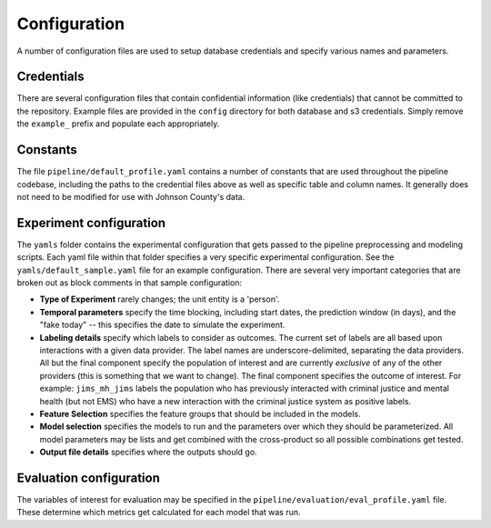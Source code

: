 Configuration
=============

A number of configuration files are used to setup database credentials and
specify various names and parameters.


Credentials
-----------

There are several configuration files that contain confidential information
(like credentials) that cannot be committed to the repository. Example files
are provided in the ``config`` directory for both database and s3 credentials.
Simply remove the ``example_`` prefix and populate each appropriately.


Constants
---------

The file ``pipeline/default_profile.yaml`` contains a number of constants that
are used throughout the pipeline codebase, including the paths to the
credential files above as well as specific table and column names. It generally
does not need to be modified for use with Johnson County's data.


Experiment configuration
------------------------

The ``yamls`` folder contains the experimental configuration that gets passed
to the pipeline preprocessing and modeling scripts. Each yaml file within that
folder specifies a very specific experimental configuration. See the
``yamls/default_sample.yaml`` file for an example configuration. There are
several very important categories that are broken out as block comments in that
sample configuration:

- **Type of Experiment** rarely changes; the unit entity is a 'person'.

- **Temporal parameters** specify the time blocking, including start dates, the
  prediction window (in days), and the "fake today" -- this specifies the date
  to simulate the experiment.

- **Labeling details** specify which labels to consider as outcomes. The
  current set of labels are all based upon interactions with a given data
  provider. The label names are underscore-delimited, separating the data
  providers. All but the final component specify the population of interest and
  are currently *exclusive* of any of the other providers (this is something
  that we want to change). The final component specifies the outcome of
  interest. For example: ``jims_mh_jims`` labels the population who has
  previously interacted with criminal justice and mental health (but not EMS)
  who have a new interaction with the criminal justice system as positive
  labels.

- **Feature Selection** specifies the feature groups that should be included in
  the models.

- **Model selection** specifies the models to run and the parameters over which
  they should be parameterized. All model parameters may be lists and get
  combined with the cross-product so all possible combinations get tested.

- **Output file details** specifies where the outputs should go.


Evaluation configuration
------------------------

The variables of interest for evaluation may be specified in the
``pipeline/evaluation/eval_profile.yaml`` file. These determine which
metrics get calculated for each model that was run.
